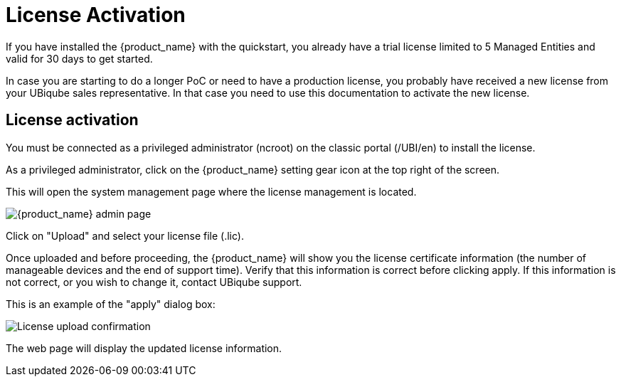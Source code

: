 = License Activation
:imagesdir: ./resources/
ifdef::env-github,env-browser[:outfilesuffix: .adoc]
:doctype: book

If you have installed the {product_name} with the quickstart, you already have a trial license limited to 5 Managed Entities and valid for 30 days to get started.

In case you are starting to do a longer PoC or need to have a production license, you probably have received a new license from your UBiqube sales representative.
In that case you need to use this documentation to activate the new license.

== License activation

You must be connected as a privileged administrator (ncroot) on the classic portal (/UBI/en) to install the license.

As a privileged administrator, click on the {product_name} setting gear icon at the top right of the screen. 

This will open the system management page where the license management is located.

image::images/classic_msa_admin_page.png[alt={product_name} admin page]

Click on "Upload" and select your license file (.lic).

Once uploaded and before proceeding, the {product_name} will show you the license certificate information (the number of manageable devices and the end of support time). Verify that this information is correct before clicking apply. If this information is not correct, or you wish to change it, contact UBiqube support.

This is an example of the "apply" dialog box:

image:images/classic_msa_license_upload_confirm.png[alt=License upload confirmation]

The web page will display the updated license information.




